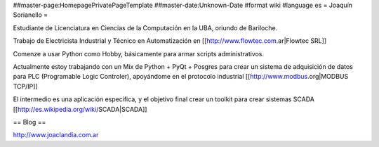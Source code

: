 ##master-page:HomepagePrivatePageTemplate
##master-date:Unknown-Date
#format wiki
#language es
= Joaquín Sorianello =

Estudiante de Licenciatura en Ciencias de la Computación en la UBA, oriundo de Bariloche.

Trabajo de Electricista Industrial y Técnico en Automatización en [[http://www.flowtec.com.ar|Flowtec SRL]]

Comenze a usar Python como Hobby, básicamente para armar scripts administrativos.

Actualmente estoy trabajando con un Mix de Python + PyQt + Posgres para crear un sistema de adquisición de datos para PLC (Programable Logic Controler), apoyándome en el protocolo industrial [[http://www.modbus.org|MODBUS TCP/IP]]

El intermedio es una aplicación especifica, y el objetivo final crear un toolkit para crear sistemas SCADA [[http://es.wikipedia.org/wiki/SCADA|SCADA]]

== Blog ==

http://www.joaclandia.com.ar
